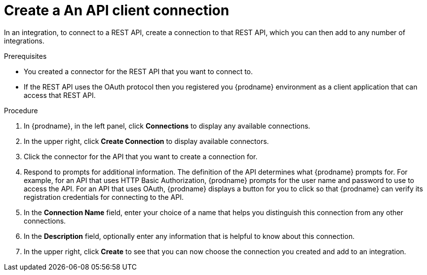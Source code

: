 // This module is included in the following assemblies:
// connecting_to_rest_apis.adoc

[id='create-rest-api-connection_{context}']
= Create a An API client connection

In an integration, to connect to a REST API, create a connection to 
that REST API, which you can then add to any number of integrations. 

.Prerequisites
* You created a connector for the REST API that you want to connect to. 
* If the REST API uses the OAuth protocol then you registered you
{prodname} environment as a client application that can access that
REST API. 

.Procedure

. In {prodname}, in the left panel, click *Connections* to
display any available connections.
. In the upper right, click *Create Connection* to display
available connectors.
. Click the connector for the API that you want to create a connection for.
. Respond to prompts for additional information. The
definition of the API determines what {prodname} prompts for.
For example, for an API that uses
HTTP Basic Authorization, {prodname} prompts for the user name and
password to use to access the API. For an API that uses OAuth,
{prodname} displays a button for you to click so that {prodname}
can verify its registration credentials for connecting to the API.
. In the *Connection Name* field, enter your choice of a name that
helps you distinguish this connection from any other connections.
. In the *Description* field, optionally enter any information that
is helpful to know about this connection.
. In the upper right, click *Create* to see that you can now
choose the connection you
created and add to an integration.
